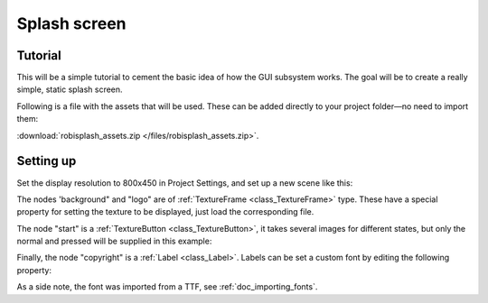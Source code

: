 .. _doc_splash_screen:

Splash screen
=============

Tutorial
--------

This will be a simple tutorial to cement the basic idea of how the GUI
subsystem works. The goal will be to create a really simple, static
splash screen.

Following is a file with the assets that will be used. These can be added directly to your project folder—no need to import them:

:download:`robisplash_assets.zip </files/robisplash_assets.zip>`.

Setting up
----------

Set the display resolution to 800x450 in Project Settings, and set up a new scene like this:

.. image:: /img/robisplashscene.png

.. image:: /img/robisplashpreview.png

The nodes 'background" and "logo" are of :ref:`TextureFrame <class_TextureFrame>`
type. These have a special property for setting the texture to be
displayed, just load the corresponding file.

.. image:: /img/texframe.png

The node "start" is a :ref:`TextureButton <class_TextureButton>`,
it takes several images for different states, but only the normal and
pressed will be supplied in this example:

.. image:: /img/texbutton.png

Finally, the node "copyright" is a :ref:`Label <class_Label>`.
Labels can be set a custom font by editing the following property:

.. image:: /img/label.png

As a side note, the font was imported from a TTF, see :ref:`doc_importing_fonts`.
